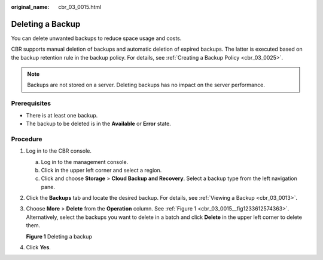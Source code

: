 :original_name: cbr_03_0015.html

.. _cbr_03_0015:

Deleting a Backup
=================

You can delete unwanted backups to reduce space usage and costs.

CBR supports manual deletion of backups and automatic deletion of expired backups. The latter is executed based on the backup retention rule in the backup policy. For details, see :ref:`Creating a Backup Policy <cbr_03_0025>`.

.. note::

   Backups are not stored on a server. Deleting backups has no impact on the server performance.

Prerequisites
-------------

-  There is at least one backup.
-  The backup to be deleted is in the **Available** or **Error** state.

Procedure
---------

#. Log in to the CBR console.

   a. Log in to the management console.
   b. Click |image1| in the upper left corner and select a region.
   c. Click |image2| and choose **Storage** > **Cloud Backup and Recovery**. Select a backup type from the left navigation pane.

#. Click the **Backups** tab and locate the desired backup. For details, see :ref:`Viewing a Backup <cbr_03_0013>`.

#. Choose **More** > **Delete** from the **Operation** column. See :ref:`Figure 1 <cbr_03_0015__fig1233612574363>`. Alternatively, select the backups you want to delete in a batch and click **Delete** in the upper left corner to delete them.

   .. _cbr_03_0015__fig1233612574363:

   **Figure 1** Deleting a backup

   |image3|

#. Click **Yes**.

.. |image1| image:: /_static/images/en-us_image_0159365094.png
.. |image2| image:: /_static/images/en-us_image_0000001599534545.jpg
.. |image3| image:: /_static/images/en-us_image_0000001953594521.png

